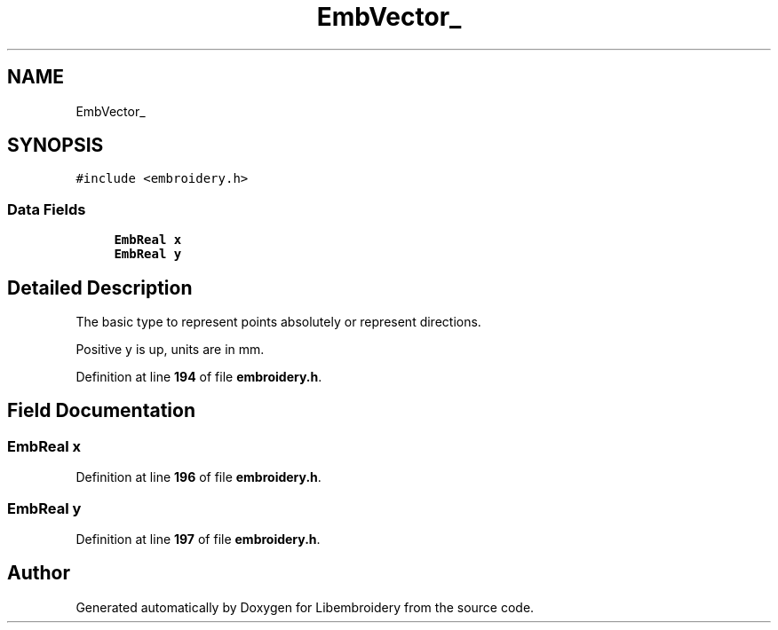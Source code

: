 .TH "EmbVector_" 3 "Sun Mar 19 2023" "Version 1.0.0-alpha" "Libembroidery" \" -*- nroff -*-
.ad l
.nh
.SH NAME
EmbVector_
.SH SYNOPSIS
.br
.PP
.PP
\fC#include <embroidery\&.h>\fP
.SS "Data Fields"

.in +1c
.ti -1c
.RI "\fBEmbReal\fP \fBx\fP"
.br
.ti -1c
.RI "\fBEmbReal\fP \fBy\fP"
.br
.in -1c
.SH "Detailed Description"
.PP 
The basic type to represent points absolutely or represent directions\&.
.PP
Positive y is up, units are in mm\&. 
.PP
Definition at line \fB194\fP of file \fBembroidery\&.h\fP\&.
.SH "Field Documentation"
.PP 
.SS "\fBEmbReal\fP x"

.PP
Definition at line \fB196\fP of file \fBembroidery\&.h\fP\&.
.SS "\fBEmbReal\fP y"

.PP
Definition at line \fB197\fP of file \fBembroidery\&.h\fP\&.

.SH "Author"
.PP 
Generated automatically by Doxygen for Libembroidery from the source code\&.
